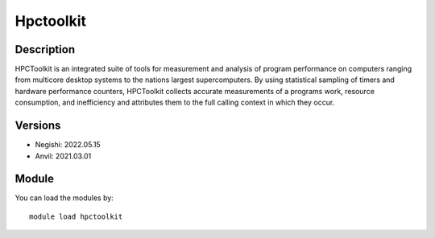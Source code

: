 .. _backbone-label:

Hpctoolkit
==============================

Description
~~~~~~~~
HPCToolkit is an integrated suite of tools for measurement and analysis of program performance on computers ranging from multicore desktop systems to the nations largest supercomputers. By using statistical sampling of timers and hardware performance counters, HPCToolkit collects accurate measurements of a programs work, resource consumption, and inefficiency and attributes them to the full calling context in which they occur.

Versions
~~~~~~~~
- Negishi: 2022.05.15
- Anvil: 2021.03.01

Module
~~~~~~~~
You can load the modules by::

    module load hpctoolkit

